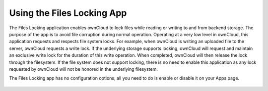 Using the Files Locking App
---------------------------

The Files Locking application enables ownCloud to lock files while reading or 
writing to and from backend storage. The purpose of the app is to avoid file 
corruption during normal operation. Operating at a very low level in ownCloud, 
this application requests and respects file system locks. For example, when 
ownCloud is writing an uploaded file to the server, ownCloud requests a write 
lock. If the underlying storage supports locking, ownCloud will request and 
maintain an exclusive write lock for the duration of this write operation. When 
completed, ownCloud will then release the lock through the filesystem. If the 
file system does not support locking, there is no need to enable this 
application as any lock requested by ownCloud will not be honored in the 
underlying filesystem.

The Files Locking app has no configuration options; all you need to do is 
enable or disable it on your Apps page.

.. figure:: ../images/files_locking_app.png